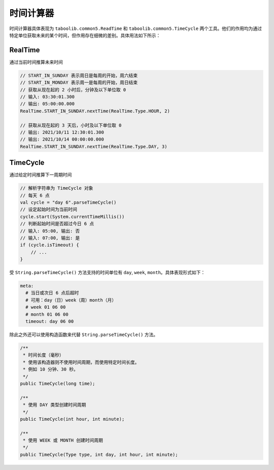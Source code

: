 ==========
时间计算器
==========

时间计算器具体表现为 ``taboolib.common5.ReadTime`` 和 ``taboolib.common5.TimeCycle`` 两个工具。他们的作用均为通过特定单位获取未来的某个时间，但作用存在细微的差别。具体用法如下所示：

RealTime
~~~~~~~~~

通过当前时间推算未来时间

.. code-block:: kotlin
    
    // START_IN_SUNDAY 表示周日是每周的开始，周六结束
    // START_IN_MONDAY 表示周一是每周的开始，周日结束
    // 获取从现在起的 2 小时后，分钟及以下单位取 0
    // 输入: 03:30:01.300
    // 输出: 05:00:00.000
    RealTime.START_IN_SUNDAY.nextTime(RealTime.Type.HOUR, 2)
    
    // 获取从现在起的 3 天后，小时及以下单位取 0
    // 输出: 2021/10/11 12:30:01.300
    // 输出: 2021/10/14 00:00:00.000
    RealTime.START_IN_SUNDAY.nextTime(RealTime.Type.DAY, 3)

TimeCycle
~~~~~~~~~~~

通过给定时间推算下一周期时间

.. code-block:: kotlin

    // 解析字符串为 TimeCycle 对象
    // 每天 6 点
    val cycle = "day 6".parseTimeCycle()
    // 设定起始时间为当前时间
    cycle.start(System.currentTimeMillis())
    // 判断起始时间是否超过今日 6 点
    // 输入: 05:00, 输出: 否
    // 输入: 07:00, 输出: 是
    if (cycle.isTimeout) {
        // ...
    }

受 ``String.parseTimeCycle()`` 方法支持的时间单位有 ``day``, ``week``, ``month``。具体表现形式如下：

.. code-block:: yaml

    meta:
      # 当日或次日 6 点后超时
      # 可用：day（日）week（周）month（月）
      # week 01 06 00
      # month 01 06 00
      timeout: day 06 00

除此之外还可以使用构造函数来代替 ``String.parseTimeCycle()`` 方法。

.. code-block:: java

    /**
     * 时间长度（毫秒）
     * 使用该构造器则不使用时间周期，而使用特定时间长度。
     * 例如 10 分钟、30 秒。
     */
    public TimeCycle(long time);

    /**
     * 使用 DAY 类型创建时间周期
     */
    public TimeCycle(int hour, int minute);

    /**
     * 使用 WEEK 或 MONTH 创建时间周期
     */
    public TimeCycle(Type type, int day, int hour, int minute);

.. tips::

    Chemdah 同时使用了这两种时间工具来实现 automation 与 timeout 组件。